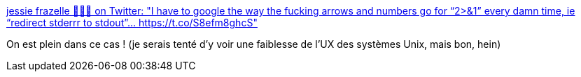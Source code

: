 :jbake-type: post
:jbake-status: published
:jbake-title: jessie frazelle 👩🏼‍🚀 on Twitter: "I have to google the way the fucking arrows and numbers go for “2>&1” every damn time, ie “redirect stderrr to stdout”… https://t.co/S8efm8ghcS"
:jbake-tags: mémoire,ergonomie,linux,shell,_mois_févr.,_année_2019
:jbake-date: 2019-02-14
:jbake-depth: ../
:jbake-uri: shaarli/1550134977000.adoc
:jbake-source: https://nicolas-delsaux.hd.free.fr/Shaarli?searchterm=https%3A%2F%2Ftwitter.com%2Fjessfraz%2Fstatus%2F1095734961288622080&searchtags=m%C3%A9moire+ergonomie+linux+shell+_mois_f%C3%A9vr.+_ann%C3%A9e_2019
:jbake-style: shaarli

https://twitter.com/jessfraz/status/1095734961288622080[jessie frazelle 👩🏼‍🚀 on Twitter: "I have to google the way the fucking arrows and numbers go for “2>&1” every damn time, ie “redirect stderrr to stdout”… https://t.co/S8efm8ghcS"]

On est plein dans ce cas ! (je serais tenté d'y voir une faiblesse de l'UX des systèmes Unix, mais bon, hein)
